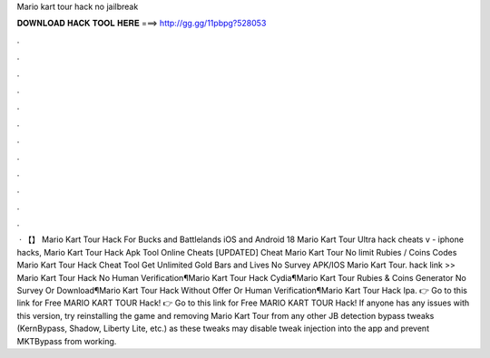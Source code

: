 Mario kart tour hack no jailbreak

𝐃𝐎𝐖𝐍𝐋𝐎𝐀𝐃 𝐇𝐀𝐂𝐊 𝐓𝐎𝐎𝐋 𝐇𝐄𝐑𝐄 ===> http://gg.gg/11pbpg?528053

.

.

.

.

.

.

.

.

.

.

.

.

 · 【】 Mario Kart Tour Hack For Bucks and Battlelands iOS and Android 18 Mario Kart Tour Ultra hack cheats v - iphone hacks, Mario Kart Tour Hack Apk Tool Online Cheats [UPDATED] Cheat Mario Kart Tour No limit Rubies / Coins Codes Mario Kart Tour Hack Cheat Tool Get Unlimited Gold Bars and Lives No Survey APK/IOS Mario Kart Tour. hack link >> Mario Kart Tour Hack No Human Verification¶Mario Kart Tour Hack Cydia¶Mario Kart Tour Rubies & Coins Generator No Survey Or Download¶Mario Kart Tour Hack Without Offer Or Human Verification¶Mario Kart Tour Hack Ipa. 👉 Go to this link for Free MARIO KART TOUR Hack! 👉 Go to this link for Free MARIO KART TOUR Hack! If anyone has any issues with this version, try reinstalling the game and removing Mario Kart Tour from any other JB detection bypass tweaks (KernBypass, Shadow, Liberty Lite, etc.) as these tweaks may disable tweak injection into the app and prevent MKTBypass from working.